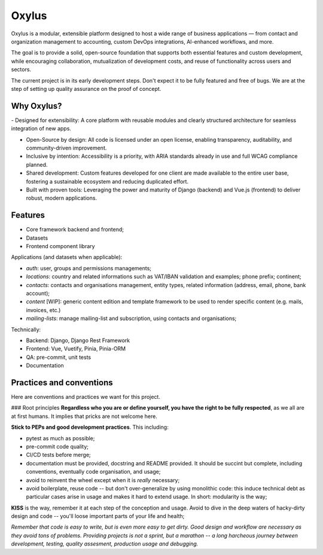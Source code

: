Oxylus
======

Oxylus is a modular, extensible platform designed to host a wide range of business applications — from contact and organization management to accounting, custom DevOps integrations, AI-enhanced workflows, and more.

The goal is to provide a solid, open-source foundation that supports both essential features and custom development, while encouraging collaboration, mutualization of development costs, and reuse of functionality across users and sectors.

.. image:: ./docs/source/static/screenshot-1.png
    :align: center

The current project is in its early development steps. Don't expect it to be fully featured and free of bugs. We are at the step of setting up quality assurance on the proof of concept.


Why Oxylus?
-----------

-️ Designed for extensibility: A core platform with reusable modules and clearly structured architecture for seamless integration of new apps.

- Open-Source by design: All code is licensed under an open license, enabling transparency, auditability, and community-driven improvement.

- Inclusive by intention: Accessibility is a priority, with ARIA standards already in use and full WCAG compliance planned.

- Shared development: Custom features developed for one client are made available to the entire user base, fostering a sustainable ecosystem and reducing duplicated effort.

- Built with proven tools: Leveraging the power and maturity of Django (backend) and Vue.js (frontend) to deliver robust, modern applications.


Features
--------

- Core framework backend and frontend;
- Datasets
- Frontend component library

Applications (and datasets when applicable):

- `auth`: user, groups and permissions managements;
- `locations`: country and related informations such as VAT/IBAN validation and examples; phone prefix; continent;
- `contacts`: contacts and organisations management, entity types, related information (address, email, phone, bank account);
- `content` [WIP]: generic content edition and template framework to be used to render specific content (e.g. mails, invoices, etc.)
- `mailing-lists`: manage mailing-list and subscription, using contacts and organisations;

Technically:

- Backend: Django, Django Rest Framework
- Frontend: Vue, Vuetify, Pinia, Pinia-ORM
- QA: pre-commit, unit tests
- Documentation



Practices and conventions
-------------------------
Here are conventions and practices we want for this project.

### Root principles
**Regardless who you are or define yourself, you have the right to be fully respected**, as we all are at first humans. It implies that pricks are not welcome here.

**Stick to PEPs and good development practices**. This including:

- pytest as much as possible;
- pre-commit code quality;
- CI/CD tests before merge;
- documentation must be provided, docstring and README provided. It should be succint but complete, including conventions, eventually code organisation, and usage;
- avoid to reinvent the wheel except when it is *really* necessary;
- avoid boilerplate, reuse code -- but don't over-generalize by using monolithic code: this induce technical debt as particular cases arise in usage and makes it hard to extend usage. In short: modularity is the way;

**KISS** is the way, remember it at each step of the conception and usage. Avoid to dive in the deep waters of hacky-dirty design and code -- you'll loose important parts of your life and health;

*Remember that code is easy to write, but is even more easy to get dirty. Good design and workflow are necessary as they avoid tons of problems. Providing projects is not a sprint, but a marathon -- a long harcheous journey between development, testing, quality assesment, production usage and debugging.*
